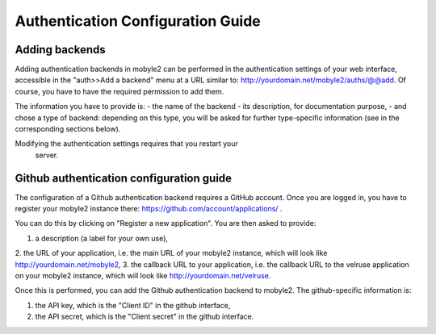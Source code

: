 Authentication Configuration Guide
======================================

Adding backends
---------------
Adding authentication backends in mobyle2 can be performed in the 
authentication settings of your web interface, accessible in the 
"auth>>Add a backend" menu at a URL similar to:
http://yourdomain.net/mobyle2/auths/@@add.
Of course, you have to have the required permission to add them.

The information you have to provide is:
- the name of the backend
- its description, for documentation purpose,
- and chose a type of backend: depending on this type, you will be
asked for further type-specific information (see in the corresponding
sections below).

Modifying the authentication settings requires that you restart your
 server.

Github authentication configuration guide
-----------------------------------------
The configuration of a Github authentication backend requires
a GitHub account. Once you are logged in, you have to register
your mobyle2 instance there: https://github.com/account/applications/ .

You can do this by clicking on "Register a new application". You are
then asked to provide:

1. a description (a label for your own use),
2. the URL of your application, i.e. the main URL of your
mobyle2 instance, which will look like http://yourdomain.net/mobyle2,
3. the callback URL to your application, i.e. the callback URL to
the velruse application on your mobyle2 instance, which will look like
http://yourdomain.net/velruse.

Once this is performed, you can add the Github authentication backend
to mobyle2. The github-specific information is:

1. the API key, which is the "Client ID" in the github interface,
2. the API secret, which is the "Client secret" in the github interface.

.. vim:set ft=rest sts=4 ts=4 et:
